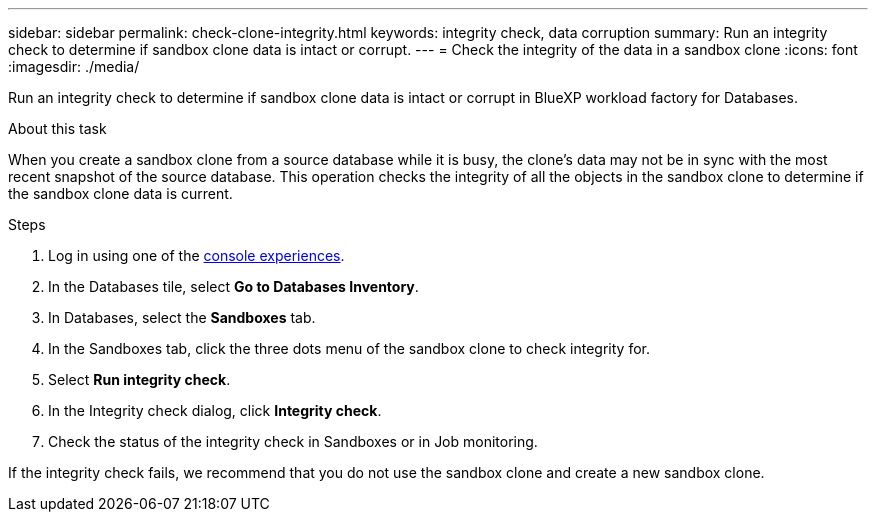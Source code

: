 ---
sidebar: sidebar
permalink: check-clone-integrity.html
keywords: integrity check, data corruption
summary: Run an integrity check to determine if sandbox clone data is intact or corrupt.
---
= Check the integrity of the data in a sandbox clone
:icons: font
:imagesdir: ./media/

[.lead]
Run an integrity check to determine if sandbox clone data is intact or corrupt in BlueXP workload factory for Databases. 
 
.About this task
When you create a sandbox clone from a source database while it is busy, the clone's data may not be in sync with the most recent snapshot of the source database. This operation checks the integrity of all the objects in the sandbox clone to determine if the sandbox clone data is current. 

.Steps
. Log in using one of the link:https://docs.netapp.com/us-en/workload-setup-admin/console-experiences.html[console experiences^].
. In the Databases tile, select *Go to Databases Inventory*.
. In Databases, select the *Sandboxes* tab. 
. In the Sandboxes tab, click the three dots menu of the sandbox clone to check integrity for. 
. Select *Run integrity check*. 
. In the Integrity check dialog, click *Integrity check*. 
. Check the status of the integrity check in Sandboxes or in Job monitoring. 

If the integrity check fails, we recommend that you do not use the sandbox clone and create a new sandbox clone. 
